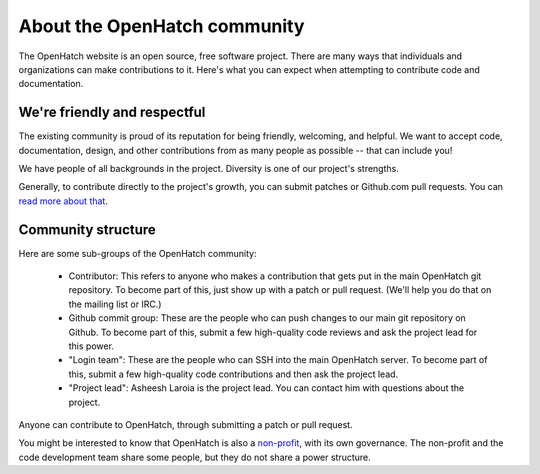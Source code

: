 =======================================
About the OpenHatch community
=======================================

The OpenHatch website is an open source, free software project. There are many
ways that individuals and organizations can make contributions to it. Here's
what you can expect when attempting to contribute code and documentation.


We're friendly and respectful
=============================

The existing community is proud of its reputation for being friendly, welcoming,
and helpful. We want to accept code, documentation, design, and other contributions
from as many people as possible -- that can include you!

We have people of all backgrounds in the project. Diversity is one of our project's
strengths.

Generally, to contribute directly to the project's growth, you can submit patches
or Github.com pull requests. You can `read more about that`_.

.. _read more about that: handling_patches.html


Community structure
===================

Here are some sub-groups of the OpenHatch community:

  * Contributor: This refers to anyone who makes a contribution that gets put
    in the main OpenHatch git repository. To become part of this, just show up
    with a patch or pull request. (We'll help you do that on the mailing list or IRC.)
  * Github commit group: These are the people who can push changes to our main
    git repository on Github. To become part of this, submit a few high-quality
    code reviews and ask the project lead for this power.
  * "Login team": These are the people who can SSH into the main OpenHatch server.
    To become part of this, submit a few high-quality code contributions and
    then ask the project lead.
  * "Project lead": Asheesh Laroia is the project lead.  You can contact him with questions
    about the project.

Anyone can contribute to OpenHatch, through submitting a patch or pull request.

You might be interested to know that OpenHatch is also a `non-profit`_,
with its own governance. The non-profit and the code development team
share some people, but they do not share a power structure.

.. _non-profit: https://openhatch.org/about/

